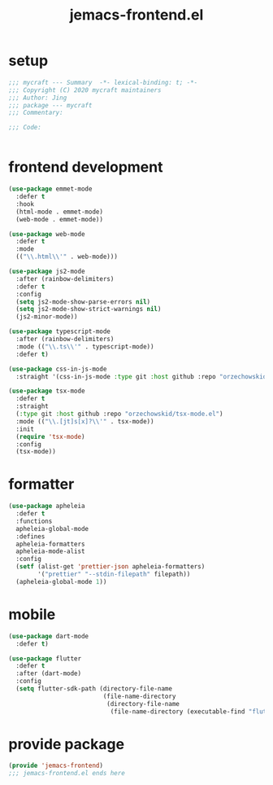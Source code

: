 #+TITLE: jemacs-frontend.el
#+PROPERTY: header-args:emacs-lisp :tangle ./jemacs-frontend.el :mkdirp yes

* setup

  #+begin_src emacs-lisp
    ;;; mycraft --- Summary  -*- lexical-binding: t; -*-
    ;;; Copyright (C) 2020 mycraft maintainers
    ;;; Author: Jing
    ;;; package --- mycraft
    ;;; Commentary:

    ;;; Code:


  #+end_src

* frontend development
  #+begin_src emacs-lisp
    (use-package emmet-mode
      :defer t
      :hook
      (html-mode . emmet-mode)
      (web-mode . emmet-mode))

    (use-package web-mode
      :defer t
      :mode
      (("\\.html\\'" . web-mode)))

    (use-package js2-mode
      :after (rainbow-delimiters)
      :defer t
      :config
      (setq js2-mode-show-parse-errors nil)
      (setq js2-mode-show-strict-warnings nil)
      (js2-minor-mode))

    (use-package typescript-mode
      :after (rainbow-delimiters)
      :mode (("\\.ts\\'" . typescript-mode))
      :defer t)

    (use-package css-in-js-mode
      :straight '(css-in-js-mode :type git :host github :repo "orzechowskid/tree-sitter-css-in-js"))

    (use-package tsx-mode
      :defer t
      :straight
      (:type git :host github :repo "orzechowskid/tsx-mode.el")
      :mode (("\\.[jt]s[x]?\\'" . tsx-mode))
      :init
      (require 'tsx-mode)
      :config
      (tsx-mode))

  #+end_src

* formatter

  #+begin_src emacs-lisp
    (use-package apheleia
      :defer t
      :functions
      apheleia-global-mode
      :defines
      apheleia-formatters
      apheleia-mode-alist
      :config
      (setf (alist-get 'prettier-json apheleia-formatters)
            '("prettier" "--stdin-filepath" filepath))
      (apheleia-global-mode 1))
  #+end_src

* mobile

  #+begin_src emacs-lisp
    (use-package dart-mode
      :defer t)

    (use-package flutter
      :defer t
      :after (dart-mode)
      :config
      (setq flutter-sdk-path (directory-file-name
                              (file-name-directory
                               (directory-file-name
                                (file-name-directory (executable-find "flutter")))))))
  #+end_src

* provide package

  #+begin_src emacs-lisp
    (provide 'jemacs-frontend)
    ;;; jemacs-frontend.el ends here
  #+end_src
